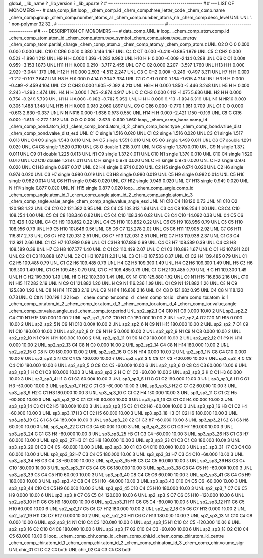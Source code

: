 global_
_lib_name         ?
_lib_version      ?
_lib_update       ?
# ------------------------------------------------
#
# ---   LIST OF MONOMERS ---
#
data_comp_list
loop_
_chem_comp.id
_chem_comp.three_letter_code
_chem_comp.name
_chem_comp.group
_chem_comp.number_atoms_all
_chem_comp.number_atoms_nh
_chem_comp.desc_level
UNL	UNL	'.		'	non-polymer	32	32	.
# ------------------------------------------------------
# ------------------------------------------------------
#
# --- DESCRIPTION OF MONOMERS ---
#
data_comp_UNL
#
loop_
_chem_comp_atom.comp_id
_chem_comp_atom.atom_id
_chem_comp_atom.type_symbol
_chem_comp_atom.type_energy
_chem_comp_atom.partial_charge
_chem_comp_atom.x
_chem_comp_atom.y
_chem_comp_atom.z
UNL          O2     O     O       0       0.000       0.000       0.000
UNL         C10     C   CR6   0.000       0.380       0.146       1.167
UNL          C4     C    CT   0.000      -0.418      -0.885       1.879
UNL          C5     C   CH2   0.000       0.523      -1.896       1.212
UNL          H9     H     H   0.000       1.396      -1.283       0.980
UNL         H10     H     H   0.000      -0.009      -2.134       0.288
UNL          C6     C    C1   0.000       0.959      -3.153       1.873
UNL         H11     H     H   0.000       0.250      -3.717       2.455
UNL          C7     C    C2   0.000       2.207      -3.597       1.760
UNL         H13     H     H   0.000       2.929      -3.044       1.179
UNL         H12     H     H   0.000       2.503      -4.513       2.247
UNL          C3     C   CH2   0.000      -0.249      -0.497       3.311
UNL          H7     H     H   0.000      -1.212      -0.107       3.647
UNL          H8     H     H   0.000       0.494       0.304       3.334
UNL          C1     C   CH1   0.000       0.184      -1.605       4.214
UNL          H3     H     H   0.000      -0.499      -2.459       4.104
UNL          C2     C   CH3   0.000       1.605      -2.092       4.213
UNL          H6     H     H   0.000       1.850      -2.446       3.248
UNL          H5     H     H   0.000       2.246      -1.293       4.474
UNL          H4     H     H   0.000       1.705      -2.874       4.917
UNL           C     C   CH3   0.000       0.112      -1.075       5.636
UNL          H2     H     H   0.000       0.756      -0.240       5.733
UNL          H1     H     H   0.000      -0.882      -0.782       5.852
UNL           H     H     H   0.000       0.413      -1.834       6.310
UNL          N1     N  NR16   0.000       0.306       1.488       1.348
UNL         H15     H     H   0.000       0.980       2.060       1.897
UNL          C9     C   CR6   0.000      -0.770       1.961       0.709
UNL          O1     O     O   0.000      -0.613       2.630      -0.337
UNL           N     N  NR16   0.000      -1.636       0.973       0.550
UNL         H14     H     H   0.000      -2.421       1.150      -0.109
UNL          C8     C   CR6   0.000      -1.618      -0.272       1.162
UNL           O     O     O   0.000      -2.678      -0.639       1.669
loop_
_chem_comp_bond.comp_id
_chem_comp_bond.atom_id_1
_chem_comp_bond.atom_id_2
_chem_comp_bond.type
_chem_comp_bond.value_dist
_chem_comp_bond.value_dist_esd
UNL          C1           C      single     1.516   0.020
UNL          C1          C2      single     1.516   0.020
UNL          C3          C1      single     1.517   0.018
UNL          C4          C3      single     1.548   0.010
UNL          C4          C5      single     1.551   0.010
UNL          C5          C6      single     1.499   0.011
UNL          C6          C7      double     1.291   0.020
UNL          C4          C8      single     1.520   0.010
UNL          C8           O      double     1.218   0.011
UNL           N          C8      single     1.370   0.010
UNL          C9           N      single     1.372   0.011
UNL          C9          O1      double     1.225   0.013
UNL          N1          C9      single     1.372   0.011
UNL         C10          N1      single     1.370   0.010
UNL         C10          C4      single     1.520   0.010
UNL          O2         C10      double     1.218   0.011
UNL           C           H      single     0.974   0.020
UNL           C          H1      single     0.974   0.020
UNL           C          H2      single     0.974   0.020
UNL          C1          H3      single     0.987   0.017
UNL          C2          H4      single     0.974   0.020
UNL          C2          H5      single     0.974   0.020
UNL          C2          H6      single     0.974   0.020
UNL          C3          H7      single     0.980   0.019
UNL          C3          H8      single     0.980   0.019
UNL          C5          H9      single     0.982   0.014
UNL          C5         H10      single     0.982   0.014
UNL          C6         H11      single     0.948   0.020
UNL          C7         H12      single     0.949   0.020
UNL          C7         H13      single     0.949   0.020
UNL           N         H14      single     0.877   0.020
UNL          N1         H15      single     0.877   0.020
loop_
_chem_comp_angle.comp_id
_chem_comp_angle.atom_id_1
_chem_comp_angle.atom_id_2
_chem_comp_angle.atom_id_3
_chem_comp_angle.value_angle
_chem_comp_angle.value_angle_esd
UNL          N1         C10          C4     118.120    0.73
UNL          N1         C10          O2     120.198    1.22
UNL          C4         C10          O2     121.682    0.95
UNL          C3          C4          C5     109.313    1.94
UNL          C3          C4          C8     108.254    1.00
UNL          C3          C4         C10     108.254    1.00
UNL          C5          C4          C8     108.346    0.82
UNL          C5          C4         C10     108.346    0.82
UNL          C8          C4         C10     114.092    0.38
UNL          C4          C5          C6     113.426    1.02
UNL          C4          C5          H9     108.862    0.22
UNL          C4          C5         H10     108.862    0.22
UNL          C6          C5          H9     108.956    0.79
UNL          C6          C5         H10     108.956    0.79
UNL          H9          C5         H10     107.646    0.56
UNL          C5          C6          C7     125.278    2.02
UNL          C5          C6         H11     117.905    2.92
UNL          C7          C6         H11     116.817    2.73
UNL          C6          C7         H12     120.031    2.51
UNL          C6          C7         H13     120.031    2.51
UNL         H12          C7         H13     119.938    2.37
UNL          C1          C3          C4     112.921    2.66
UNL          C1          C3          H7     107.989    0.99
UNL          C1          C3          H8     107.989    0.99
UNL          C4          C3          H7     108.589    0.39
UNL          C4          C3          H8     108.589    0.39
UNL          H7          C3          H8     107.577    1.40
UNL           C          C1          C2     110.499    2.07
UNL           C          C1          C3     110.888    1.67
UNL           C          C1          H3     107.911    2.01
UNL          C2          C1          C3     110.888    1.67
UNL          C2          C1          H3     107.911    2.01
UNL          C3          C1          H3     107.533    0.87
UNL          C1          C2          H4     109.485    0.79
UNL          C1          C2          H5     109.485    0.79
UNL          C1          C2          H6     109.485    0.79
UNL          H4          C2          H5     109.300    1.49
UNL          H4          C2          H6     109.300    1.49
UNL          H5          C2          H6     109.300    1.49
UNL          C1           C           H     109.485    0.79
UNL          C1           C          H1     109.485    0.79
UNL          C1           C          H2     109.485    0.79
UNL           H           C          H1     109.300    1.49
UNL           H           C          H2     109.300    1.49
UNL          H1           C          H2     109.300    1.49
UNL          C9          N1         C10     125.880    1.92
UNL          C9          N1         H15     116.838    2.16
UNL         C10          N1         H15     117.283    2.19
UNL           N          C9          O1     121.882    1.20
UNL           N          C9          N1     116.236    1.09
UNL          O1          C9          N1     121.882    1.20
UNL          C8           N          C9     125.880    1.92
UNL          C8           N         H14     117.283    2.19
UNL          C9           N         H14     116.838    2.16
UNL          C4          C8           O     121.682    0.95
UNL          C4          C8           N     118.120    0.73
UNL           O          C8           N     120.198    1.22
loop_
_chem_comp_tor.comp_id
_chem_comp_tor.id
_chem_comp_tor.atom_id_1
_chem_comp_tor.atom_id_2
_chem_comp_tor.atom_id_3
_chem_comp_tor.atom_id_4
_chem_comp_tor.value_angle
_chem_comp_tor.value_angle_esd
_chem_comp_tor.period
UNL       sp2_sp2_1          C4         C10          N1          C9       0.000   10.00     2
UNL       sp2_sp2_2          C4         C10          N1         H15     180.000   10.00     2
UNL       sp2_sp2_3          O2         C10          N1          C9     180.000   10.00     2
UNL       sp2_sp2_4          O2         C10          N1         H15       0.000   10.00     2
UNL       sp2_sp2_5           N          C9          N1         C10       0.000   10.00     2
UNL       sp2_sp2_6           N          C9          N1         H15     180.000   10.00     2
UNL       sp2_sp2_7          O1          C9          N1         C10     180.000   10.00     2
UNL       sp2_sp2_8          O1          C9          N1         H15       0.000   10.00     2
UNL       sp2_sp2_9          N1          C9           N          C8       0.000   10.00     2
UNL      sp2_sp2_10          N1          C9           N         H14     180.000   10.00     2
UNL      sp2_sp2_11          O1          C9           N          C8     180.000   10.00     2
UNL      sp2_sp2_12          O1          C9           N         H14       0.000   10.00     2
UNL      sp2_sp2_13          C4          C8           N          C9       0.000   10.00     2
UNL      sp2_sp2_14          C4          C8           N         H14     180.000   10.00     2
UNL      sp2_sp2_15           O          C8           N          C9     180.000   10.00     2
UNL      sp2_sp2_16           O          C8           N         H14       0.000   10.00     2
UNL       sp2_sp3_1           N          C8          C4         C10       0.000   10.00     6
UNL       sp2_sp3_2           N          C8          C4          C5     120.000   10.00     6
UNL       sp2_sp3_3           N          C8          C4          C3    -120.000   10.00     6
UNL       sp2_sp3_4           O          C8          C4         C10     180.000   10.00     6
UNL       sp2_sp3_5           O          C8          C4          C5     -60.000   10.00     6
UNL       sp2_sp3_6           O          C8          C4          C3      60.000   10.00     6
UNL       sp3_sp3_1           H           C          C1          C3     180.000   10.00     3
UNL       sp3_sp3_2           H           C          C1          C2     -60.000   10.00     3
UNL       sp3_sp3_3           H           C          C1          H3      60.000   10.00     3
UNL       sp3_sp3_4          H1           C          C1          C3      60.000   10.00     3
UNL       sp3_sp3_5          H1           C          C1          C2     180.000   10.00     3
UNL       sp3_sp3_6          H1           C          C1          H3     -60.000   10.00     3
UNL       sp3_sp3_7          H2           C          C1          C3     -60.000   10.00     3
UNL       sp3_sp3_8          H2           C          C1          C2      60.000   10.00     3
UNL       sp3_sp3_9          H2           C          C1          H3     180.000   10.00     3
UNL      sp3_sp3_10           C          C1          C2          H4     180.000   10.00     3
UNL      sp3_sp3_11           C          C1          C2          H5     -60.000   10.00     3
UNL      sp3_sp3_12           C          C1          C2          H6      60.000   10.00     3
UNL      sp3_sp3_13          C3          C1          C2          H4      60.000   10.00     3
UNL      sp3_sp3_14          C3          C1          C2          H5     180.000   10.00     3
UNL      sp3_sp3_15          C3          C1          C2          H6     -60.000   10.00     3
UNL      sp3_sp3_16          H3          C1          C2          H4     -60.000   10.00     3
UNL      sp3_sp3_17          H3          C1          C2          H5      60.000   10.00     3
UNL      sp3_sp3_18          H3          C1          C2          H6     180.000   10.00     3
UNL      sp3_sp3_19          C2          C1          C3          C4     180.000   10.00     3
UNL      sp3_sp3_20          C2          C1          C3          H7     -60.000   10.00     3
UNL      sp3_sp3_21          C2          C1          C3          H8      60.000   10.00     3
UNL      sp3_sp3_22           C          C1          C3          C4      60.000   10.00     3
UNL      sp3_sp3_23           C          C1          C3          H7     180.000   10.00     3
UNL      sp3_sp3_24           C          C1          C3          H8     -60.000   10.00     3
UNL      sp3_sp3_25          H3          C1          C3          C4     -60.000   10.00     3
UNL      sp3_sp3_26          H3          C1          C3          H7      60.000   10.00     3
UNL      sp3_sp3_27          H3          C1          C3          H8     180.000   10.00     3
UNL      sp3_sp3_28          C1          C3          C4          C8     180.000   10.00     3
UNL      sp3_sp3_29          C1          C3          C4          C5     -60.000   10.00     3
UNL      sp3_sp3_30          C1          C3          C4         C10      60.000   10.00     3
UNL      sp3_sp3_31          H7          C3          C4          C8      60.000   10.00     3
UNL      sp3_sp3_32          H7          C3          C4          C5     180.000   10.00     3
UNL      sp3_sp3_33          H7          C3          C4         C10     -60.000   10.00     3
UNL      sp3_sp3_34          H8          C3          C4          C8     -60.000   10.00     3
UNL      sp3_sp3_35          H8          C3          C4          C5      60.000   10.00     3
UNL      sp3_sp3_36          H8          C3          C4         C10     180.000   10.00     3
UNL      sp3_sp3_37          C3          C4          C5          C6     180.000   10.00     3
UNL      sp3_sp3_38          C3          C4          C5          H9     -60.000   10.00     3
UNL      sp3_sp3_39          C3          C4          C5         H10      60.000   10.00     3
UNL      sp3_sp3_40          C8          C4          C5          C6      60.000   10.00     3
UNL      sp3_sp3_41          C8          C4          C5          H9     180.000   10.00     3
UNL      sp3_sp3_42          C8          C4          C5         H10     -60.000   10.00     3
UNL      sp3_sp3_43         C10          C4          C5          C6     -60.000   10.00     3
UNL      sp3_sp3_44         C10          C4          C5          H9      60.000   10.00     3
UNL      sp3_sp3_45         C10          C4          C5         H10     180.000   10.00     3
UNL       sp2_sp3_7          C7          C6          C5          H9       0.000   10.00     6
UNL       sp2_sp3_8          C7          C6          C5          C4     120.000   10.00     6
UNL       sp2_sp3_9          C7          C6          C5         H10    -120.000   10.00     6
UNL      sp2_sp3_10         H11          C6          C5          H9     180.000   10.00     6
UNL      sp2_sp3_11         H11          C6          C5          C4     -60.000   10.00     6
UNL      sp2_sp3_12         H11          C6          C5         H10      60.000   10.00     6
UNL      sp2_sp2_17          C5          C6          C7         H12     180.000   10.00     2
UNL      sp2_sp2_18          C5          C6          C7         H13       0.000   10.00     2
UNL      sp2_sp2_19         H11          C6          C7         H12       0.000   10.00     2
UNL      sp2_sp2_20         H11          C6          C7         H13     180.000   10.00     2
UNL      sp2_sp3_13          N1         C10          C4          C8       0.000   10.00     6
UNL      sp2_sp3_14          N1         C10          C4          C3     120.000   10.00     6
UNL      sp2_sp3_15          N1         C10          C4          C5    -120.000   10.00     6
UNL      sp2_sp3_16          O2         C10          C4          C8     180.000   10.00     6
UNL      sp2_sp3_17          O2         C10          C4          C3     -60.000   10.00     6
UNL      sp2_sp3_18          O2         C10          C4          C5      60.000   10.00     6
loop_
_chem_comp_chir.comp_id
_chem_comp_chir.id
_chem_comp_chir.atom_id_centre
_chem_comp_chir.atom_id_1
_chem_comp_chir.atom_id_2
_chem_comp_chir.atom_id_3
_chem_comp_chir.volume_sign
UNL    chir_01    C1    C    C2    C3    both
UNL    chir_02    C4    C3    C5    C8    both
